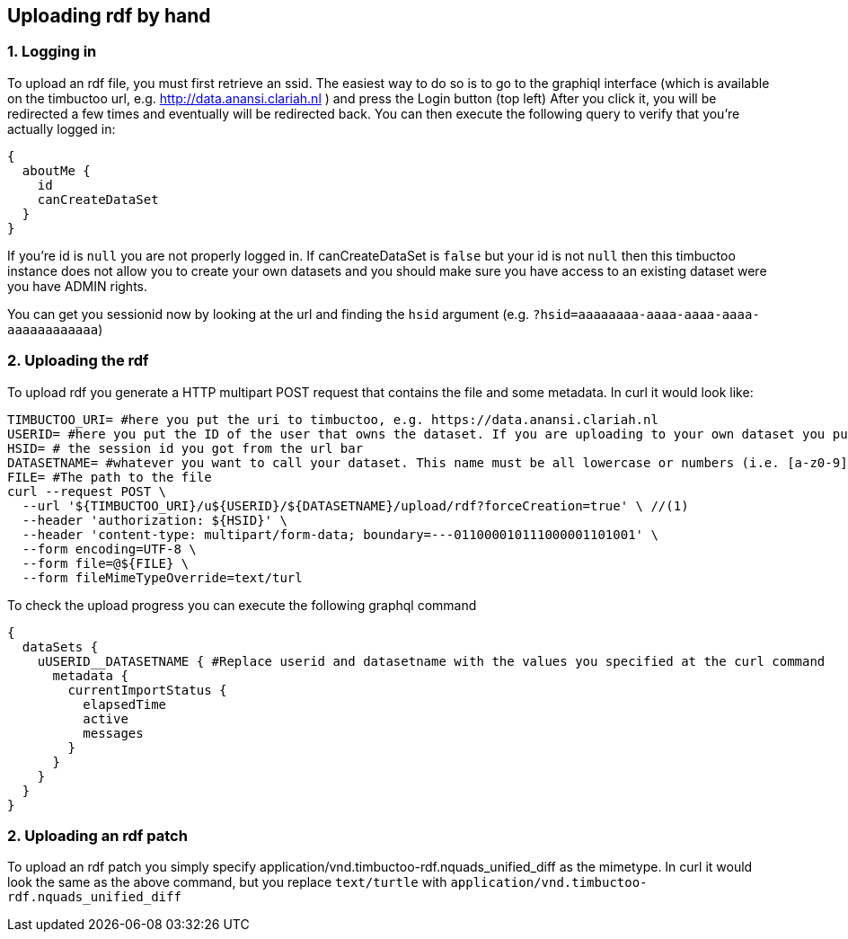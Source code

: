 == Uploading rdf by hand

=== 1. Logging in
To upload an rdf file, you must first retrieve an ssid.
The easiest way to do so is to go to the graphiql interface (which is available on the timbuctoo url, e.g. http://data.anansi.clariah.nl ) and press the Login button (top left)
After you click it, you will be redirected a few times and eventually will be redirected back.
You can then execute the following query to verify that you're actually logged in:

```graphql
{
  aboutMe {
    id
    canCreateDataSet
  }
}
```

If you're id is `null` you are not properly logged in.
If canCreateDataSet is `false` but your id is not `null` then this timbuctoo instance does not allow you to create your own datasets and you should make sure you have access to an existing dataset were you have ADMIN rights.

You can get you sessionid now by looking at the url and finding the `hsid` argument (e.g. `?hsid=aaaaaaaa-aaaa-aaaa-aaaa-aaaaaaaaaaaa`)


=== 2. Uploading the rdf

To upload rdf you generate a HTTP multipart POST request that contains the file and some metadata.
In curl it would look like:

```sh
TIMBUCTOO_URI= #here you put the uri to timbuctoo, e.g. https://data.anansi.clariah.nl
USERID= #here you put the ID of the user that owns the dataset. If you are uploading to your own dataset you put the id here that you got back from the graphql query above.
HSID= # the session id you got from the url bar
DATASETNAME= #whatever you want to call your dataset. This name must be all lowercase or numbers (i.e. [a-z0-9], may contain underscores, but at most one consecutive one and must start with a letter (i.e. [a-z])
FILE= #The path to the file
curl --request POST \
  --url '${TIMBUCTOO_URI}/u${USERID}/${DATASETNAME}/upload/rdf?forceCreation=true' \ //(1)
  --header 'authorization: ${HSID}' \
  --header 'content-type: multipart/form-data; boundary=---011000010111000001101001' \
  --form encoding=UTF-8 \
  --form file=@${FILE} \
  --form fileMimeTypeOverride=text/turl
```

To check the upload progress you can execute the following graphql command

```graphql
{
  dataSets {
    uUSERID__DATASETNAME { #Replace userid and datasetname with the values you specified at the curl command
      metadata {
        currentImportStatus {
          elapsedTime
          active
          messages
        }
      }
    }
  }
}
```

=== 2. Uploading an rdf patch

To upload an rdf patch you simply specify application/vnd.timbuctoo-rdf.nquads_unified_diff as the mimetype.
In curl it would look the same as the above command, but you replace `text/turtle` with `application/vnd.timbuctoo-rdf.nquads_unified_diff`
